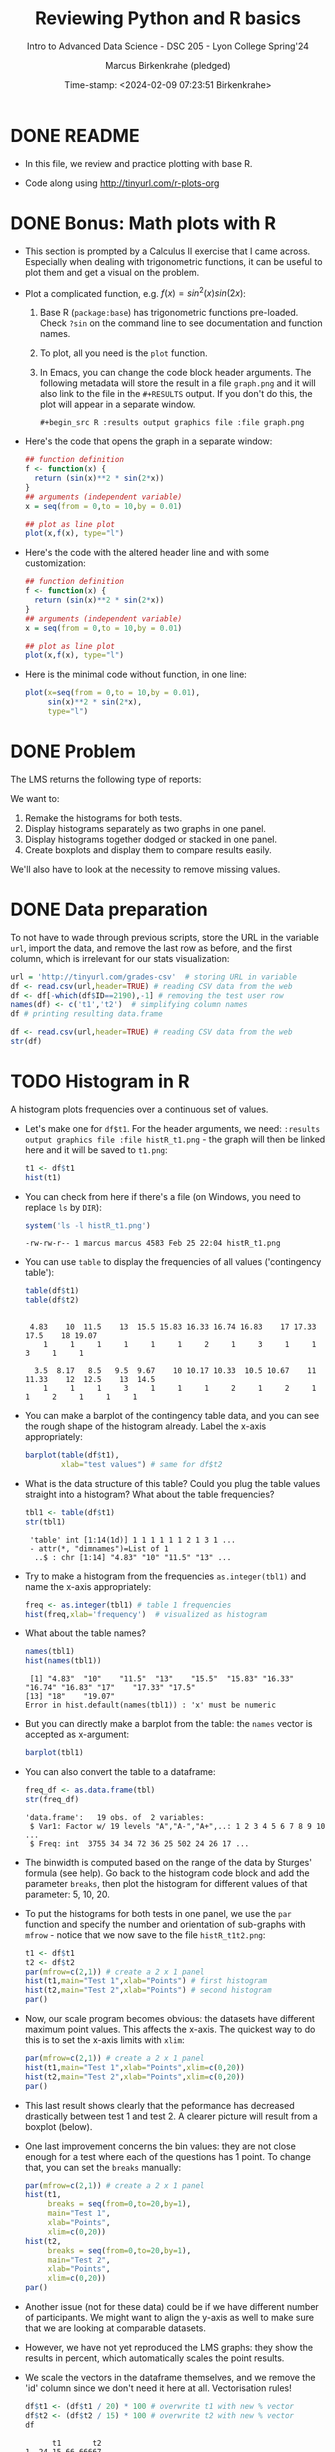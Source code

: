 #+TITLE: Reviewing Python and R basics
#+AUTHOR: Marcus Birkenkrahe (pledged)
#+SUBTITLE: Intro to Advanced Data Science - DSC 205 - Lyon College Spring'24
#+DATE: Time-stamp: <2024-02-09 07:23:51 Birkenkrahe>
#+STARTUP: overview hideblocks indent :
#+PROPERTY: header-args:R :session *R* :results output
#+PROPERTY: header-args:python :session *Python* :results output :python python3
* DONE README

- In this file, we review and practice plotting with base R.

- Code along using http://tinyurl.com/r-plots-org

* DONE Bonus: Math plots with R

- This section is prompted by a Calculus II exercise that I came
  across. Especially when dealing with trigonometric functions, it can
  be useful to plot them and get a visual on the problem.

- Plot a complicated function, e.g. $f(x) = sin^2(x) sin(2x)$:
  1) Base R (~package:base~) has trigonometric functions pre-loaded. Check
     ~?sin~ on the command line to see documentation and function names.
  2) To plot, all you need is the ~plot~ function.
  3) In Emacs, you can change the code block header arguments. The
     following metadata will store the result in a file ~graph.png~ and it
     will also link to the file in the =#+RESULTS= output. If you don't do
     this, the plot will appear in a separate window.
     #+begin_example
     #+begin_src R :results output graphics file :file graph.png
     #+end_example

- Here's the code that opens the graph in a separate window:
  #+begin_src R :session *R* :results silent :exports both
    ## function definition
    f <- function(x) {
      return (sin(x)**2 * sin(2*x))
    }
    ## arguments (independent variable)
    x = seq(from = 0,to = 10,by = 0.01)

    ## plot as line plot
    plot(x,f(x), type="l")
  #+end_src

- Here's the code with the altered header line and with some
  customization:
  #+begin_src R :session *R* :results output graphics file :file ../img/func.png :exports both
    ## function definition
    f <- function(x) {
      return (sin(x)**2 * sin(2*x))
    }
    ## arguments (independent variable)
    x = seq(from = 0,to = 10,by = 0.01)

    ## plot as line plot
    plot(x,f(x), type="l")
  #+end_src

  #+RESULTS:
  [[file:../img/func.png]]

- Here is the minimal code without function, in one line:
  #+begin_src R :session *R* :results output graphics file :file ../img/func1.png :exports both
    plot(x=seq(from = 0,to = 10,by = 0.01),
         sin(x)**2 * sin(2*x),
         type="l")
  #+end_src

  #+RESULTS:
  [[file:../img/func1.png]]

* DONE Problem

The LMS returns the following type of reports:
#+attr_html: :width 400px:
[[../img/test_1.png]]

#+attr_html: :width 400px:
[[../img/test_2.png]]

We want to:
1. Remake the histograms for both tests.
2. Display histograms separately as two graphs in one panel.
3. Display histograms together dodged or stacked in one panel.
4. Create boxplots and display them to compare results easily.

We'll also have to look at the necessity to remove missing values.

* DONE Data preparation

To not have to wade through previous scripts, store the URL in the
variable ~url~, import the data, and remove the last row as before, and
the first column, which is irrelevant for our stats visualization:
#+begin_src R
  url = 'http://tinyurl.com/grades-csv'  # storing URL in variable
  df <- read.csv(url,header=TRUE) # reading CSV data from the web
  df <- df[-which(df$ID==2190),-1] # removing the test user row
  names(df) <- c('t1','t2')  # simplifying column names
  df # printing resulting data.frame
#+end_src

#+RESULTS:
#+begin_example
      t1    t2
1   4.83 10.00
2  13.00 11.00
3  16.33  8.50
4  19.07 14.50
5  16.83 12.00
6  10.00  9.50
7  18.00 10.33
8  15.50 10.67
9  16.83 13.00
10 17.50  9.67
11 11.50 10.67
12 15.83 10.33
13 17.00 10.50
14    NA  3.50
15 16.33 10.17
16 17.50  9.50
17 17.50 12.50
18 16.74 12.00
19 17.33  8.17
20 16.83 11.33
21    NA  9.50
#+end_example

#+begin_src R
  df <- read.csv(url,header=TRUE) # reading CSV data from the web
  str(df)
#+end_src

#+RESULTS:
: 'data.frame':	22 obs. of  3 variables:
:  $ ID    : int  1433 1447 1421 1488 2157 1380 1466 1485 646 1136 ...
:  $ Test.1: num  4.83 13 16.33 19.07 16.83 ...
:  $ Test.2: num  10 11 8.5 14.5 12 ...

* TODO Histogram in R

A histogram plots frequencies over a continuous set of values.

- Let's make one for ~df$t1~. For the header arguments, we need:
  ~:results output graphics file :file histR_t1.png~ - the graph will then
  be linked here and it will be saved to ~t1.png~:
  #+begin_src R :session *R* :results output graphics file :file histR_t1.png :exports both :noweb yes
    t1 <- df$t1
    hist(t1)
  #+end_src

  #+RESULTS:
  [[file:histR_t1.png]]

- You can check from here if there's a file (on Windows, you need to
  replace =ls= by =DIR=):
  #+begin_src R :session *R* :results output :exports both :noweb yes
    system('ls -l histR_t1.png') 
  #+end_src

  #+RESULTS:
  : -rw-rw-r-- 1 marcus marcus 4583 Feb 25 22:04 histR_t1.png

- You can use =table= to display the frequencies of all values ('contingency table'):
  #+begin_src R
    table(df$t1)
    table(df$t2)
  #+end_src

  #+RESULTS:
  : 
  :  4.83    10  11.5    13  15.5 15.83 16.33 16.74 16.83    17 17.33  17.5    18 19.07 
  :     1     1     1     1     1     1     2     1     3     1     1     3     1     1
  : 
  :   3.5  8.17   8.5   9.5  9.67    10 10.17 10.33  10.5 10.67    11 11.33    12  12.5    13  14.5 
  :     1     1     1     3     1     1     1     2     1     2     1     1     2     1     1     1

- You can make a barplot of the contingency table data, and you can
  see the rough shape of the histogram already. Label the x-axis
  appropriately:
  #+begin_src R :results graphics output file :file bar_t1.png
    barplot(table(df$t1),
            xlab="test values") # same for df$t2
  #+end_src

  #+RESULTS:
  [[file:bar_t1.png]]

- What is the data structure of this table? Could you plug the table
  values straight into a histogram? What about the table frequencies?
  #+begin_src R
    tbl1 <- table(df$t1) 
    str(tbl1)
  #+end_src

  #+RESULTS:
  :  'table' int [1:14(1d)] 1 1 1 1 1 1 2 1 3 1 ...
  :  - attr(*, "dimnames")=List of 1
  :   ..$ : chr [1:14] "4.83" "10" "11.5" "13" ...

- Try to make a histogram from the frequencies ~as.integer(tbl1)~ and
  name the x-axis appropriately:
  #+begin_src R  :results graphics file output :file hist_freq.png
    freq <- as.integer(tbl1) # table 1 frequencies
    hist(freq,xlab='frequency')  # visualized as histogram
  #+end_src

  #+RESULTS:
  [[file:hist_freq.png]]

- What about the table names?
  #+begin_src R
    names(tbl1)
    hist(names(tbl1))
  #+end_src

  #+RESULTS:
  :  [1] "4.83"  "10"    "11.5"  "13"    "15.5"  "15.83" "16.33" "16.74" "16.83" "17"    "17.33" "17.5" 
  : [13] "18"    "19.07"
  : Error in hist.default(names(tbl1)) : 'x' must be numeric

- But you can directly make a barplot from the table: the =names= vector
  is accepted as x-argument:
  #+begin_src R :results output graphics file :file bartbl.png
    barplot(tbl1)
  #+end_src

  #+RESULTS:
  [[file:bartbl.png]]

- You can also convert the table to a dataframe:
  #+begin_src R
    freq_df <- as.data.frame(tbl)
    str(freq_df)
  #+end_src

  #+RESULTS:
  : 'data.frame':	19 obs. of  2 variables:
  :  $ Var1: Factor w/ 19 levels "A","A-","A+",..: 1 2 3 4 5 6 7 8 9 10 ...
  :  $ Freq: int  3755 34 34 72 36 25 502 24 26 17 ...

- The binwidth is computed based on the range of the data by Sturges'
  formula (see help). Go back to the histogram code block and add the
  parameter =breaks=, then plot the histogram for different values of
  that parameter: 5, 10, 20.

- To put the histograms for both tests in one panel, we use the ~par~
  function and specify the number and orientation of sub-graphs with
  =mfrow= - notice that we now save to the file ~histR_t1t2.png~:
  #+begin_src R :session *R* :results output graphics file :file ../img/histR_t1t2.png :exports both :noweb yes
    t1 <- df$t1
    t2 <- df$t2
    par(mfrow=c(2,1)) # create a 2 x 1 panel
    hist(t1,main="Test 1",xlab="Points") # first histogram
    hist(t2,main="Test 2",xlab="Points") # second histogram
    par()
  #+end_src

  #+RESULTS:
  [[file:../img/histR_t1t2.png]]

- Now, our scale program becomes obvious: the datasets have different
  maximum point values. This affects the x-axis. The quickest way to
  do this is to set the x-axis limits with =xlim=:
  #+begin_src R :session *R* :results output graphics file :file ../img/histR_t1t2_2.png :exports both :noweb yes
    par(mfrow=c(2,1)) # create a 2 x 1 panel
    hist(t1,main="Test 1",xlab="Points",xlim=c(0,20))
    hist(t2,main="Test 2",xlab="Points",xlim=c(0,20))
    par()
  #+end_src

  #+RESULTS:
  [[file:../img/histR_t1t2_2.png]]

- This last result shows clearly that the peformance has decreased
  drastically between test 1 and test 2. A clearer picture will result
  from a boxplot (below).

- One last improvement concerns the bin values: they are not close
  enough for a test where each of the questions has 1 point. To change
  that, you can set the =breaks= manually:
  #+begin_src R :session *R* :results output graphics file :file ../img/histR_t1t2_3.png :exports both :noweb yes
    par(mfrow=c(2,1)) # create a 2 x 1 panel
    hist(t1,
         breaks = seq(from=0,to=20,by=1),
         main="Test 1",
         xlab="Points",
         xlim=c(0,20))
    hist(t2,
         breaks = seq(from=0,to=20,by=1),
         main="Test 2",
         xlab="Points",
         xlim=c(0,20))
    par()
  #+end_src

  #+RESULTS:
  [[file:../img/histR_t1t2_3.png]]

- Another issue (not for these data) could be if we have different
  number of participants. We might want to align the y-axis as well to
  make sure that we are looking at comparable datasets.

- However, we have not yet reproduced the LMS graphs: they show the
  results in percent, which automatically scales the point results.

- We scale the vectors in the dataframe themselves, and we remove the
  'id' column since we don't need it here at all. Vectorisation rules!
  #+begin_src R :session *R* :results output :exports both :noweb yes
    df$t1 <- (df$t1 / 20) * 100 # overwrite t1 with new % vector
    df$t2 <- (df$t2 / 15) * 100 # overwrite t2 with new % vector
    df
  #+end_src

  #+RESULTS:
  #+begin_example
        t1       t2
  1  24.15 66.66667
  2  65.00 73.33333
  3  81.65 56.66667
  4  95.35 96.66667
  5  84.15 80.00000
  6  50.00 63.33333
  7  90.00 68.86667
  8  77.50 71.13333
  9  84.15 86.66667
  10 87.50 64.46667
  11 57.50 71.13333
  12 79.15 68.86667
  13 85.00 70.00000
  14    NA 23.33333
  15 81.65 67.80000
  16 87.50 63.33333
  17 87.50 83.33333
  18 83.70 80.00000
  19 86.65 54.46667
  20 84.15 75.53333
  21    NA 63.33333
  #+end_example

- Now we redo the last plot but we do no longer need to worry about
  the limits or the breaks - make sure to change the name of the file:
  #+begin_src R :session *R* :results output graphics file :file ../img/histR_t1t2_4.png :exports both :noweb yes
    t1 = df$t1
    t2 = df$t2
    par(mfrow=c(2,1)) # create a 2 x 1 panel
    hist(t1,
         main="Test 1",
         xlab="Percentage")
    hist(t2,
         main="Test 2",
         xlab="Percentage")
    par()
  #+end_src

  #+RESULTS:
  [[file:../img/histR_t1t2_4.png]]


- The original plots do not look like histograms but like barplots
  with exact values for the percentage, but as the data show, there
  are percentage ranges, which is why the histogram is more
  appropriate.

* Boxplot in R

A boxplot is a graph that illustrates the statistical =summary=
results.

- The creation of panels and subpanels, the customization and the
  scaling carries over from the last histogram, since these are
  graphical parameters. We first create a quick and dirty boxplot, and
  customize in the next step:
  #+begin_src R :session *R* :results output graphics file :file ../img/box_t1t2.png :exports both :noweb yes
    par(mfrow=c(2,1)) # create a 2 x 1 panel
    boxplot(t1,
            main="Test 1")
    boxplot(t2,
            main="Test 2")
    par()
  #+end_src

  #+RESULTS:
  [[file:../img/box_t1t2.png]]

- These results are hard to compare. We're going to:
  1. turn the boxplots on their side with the parameter =horizontal=TRUE=
  2. label the x-axis as befre with ~xlab~
  3. remove the standard x-axis annotation with ~xaxt='n'~
  4. redefine the x-axis ticks with the =axis= function.
  #+begin_src R :session *R* :results output graphics file :file ../img/box_t1t2_final.png :exports both :noweb yes
    par(mfrow=c(2,1)) # create a 2 x 1 panel
    boxplot(t1,
            horizontal=TRUE, # rotate plot by 90 degrees
            main="Test 1",
            xlab="Percentage",
            xaxt='n') # Suppress default x-axis
    ## redraw axis data
    axis(side=1,
         at=seq(0,100,by=10),
         labels=paste0(seq(0, 100, by=10), "%")) # Add custom x-axis
    boxplot(t2,
            horizontal=TRUE,
            main="Test 2",
            xlab="Percentage",
            xaxt='n') # Suppress default x-axis
    ## redraw axis data
    axis(side=1,
         at=seq(0,100,by=10),
         labels=paste0(seq(0, 100, by=10), "%")) # Add custom x-axis
    par()
  #+end_src

  #+RESULTS:
  [[file:../img/box_t1t2_final.png]]

* TODO Summary and glossary
